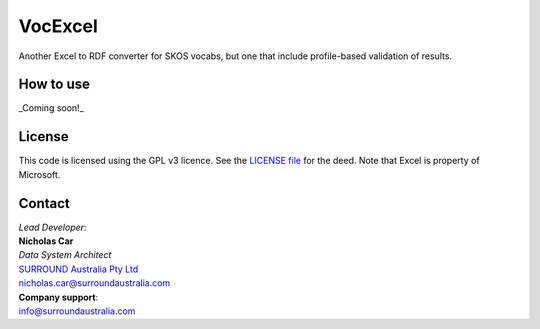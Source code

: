 VocExcel
********
Another Excel to RDF converter for SKOS vocabs, but one that include profile-based validation of results.

How to use
==========
_Coming soon!_


License
=======
This code is licensed using the GPL v3 licence. See the `LICENSE
file <LICENSE>`_ for the deed. Note that Excel is property of Microsoft.


Contact
=======

| *Lead Developer*:
| **Nicholas Car**
| *Data System Architect*
| `SURROUND Australia Pty Ltd <https://surroundaustralia.com>`_
| nicholas.car@surroundaustralia.com

| **Company support**:
| info@surroundaustralia.com